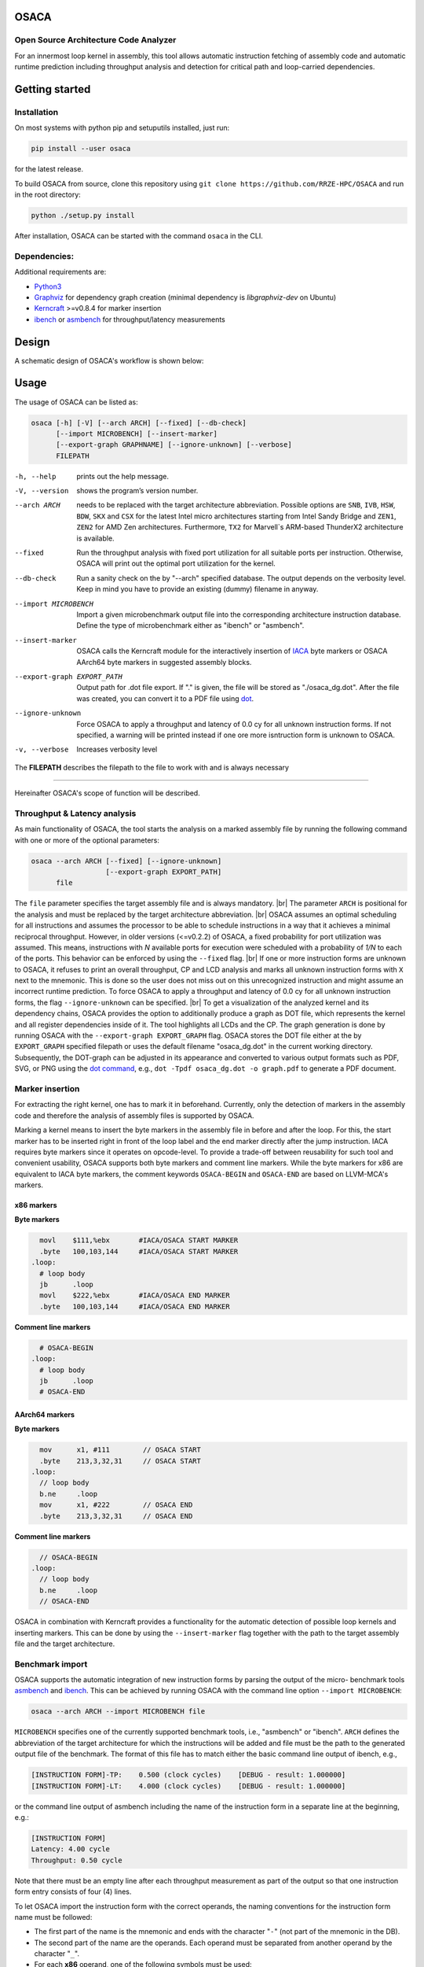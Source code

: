 .. image:: docs/img/osaca-logo.png
   :alt: OSACA logo
   :width: 80%
   
OSACA
=====

Open Source Architecture Code Analyzer
--------------------------------------

For an innermost loop kernel in assembly, this tool allows automatic instruction fetching of assembly code and automatic runtime prediction including throughput analysis and detection for critical path and loop-carried dependencies.

.. image:: https://travis-ci.org/RRZE-HPC/OSACA.svg?branch=master
    :target: https://travis-ci.org/RRZE-HPC/OSACA
    :alt: Build Status

.. image:: https://codecov.io/github/RRZE-HPC/OSACA/coverage.svg?branch=master
    :target: https://codecov.io/github/RRZE-HPC/OSACA?branch=master
    :alt: Code Coverage

.. image:: https://readthedocs.org/projects/osaca/badge/?version=latest
    :target: https://osaca.readthedocs.io/en/latest/?badge=latest
    :alt: Documentation Status

.. image:: https://img.shields.io/badge/read-the_docs-blue
    :target: https://osaca.readthedocs.io/
    :alt: Docs

.. image:: https://img.shields.io/badge/code%20style-black-000000.svg
    :target: https://github.com/ambv/black
    :alt: Code Style

Getting started
===============

Installation
------------
On most systems with python pip and setuputils installed, just run:

.. code:: bash

    pip install --user osaca

for the latest release.

To build OSACA from source, clone this repository using ``git clone https://github.com/RRZE-HPC/OSACA`` and run in the root directory:

.. code:: bash

   python ./setup.py install

After installation, OSACA can be started with the command ``osaca`` in the CLI.

Dependencies:
-------------
Additional requirements are:

-  `Python3 <https://www.python.org/>`__
-  `Graphviz <https://www.graphviz.org/>`__ for dependency graph creation (minimal dependency is `libgraphviz-dev` on Ubuntu)
-  `Kerncraft <https://github.com/RRZE-HPC/kerncraft>`__ >=v0.8.4 for marker insertion
-   `ibench <https://github.com/RRZE-HPC/ibench>`__ or `asmbench <https://github.com/RRZE-HPC/asmbench/>`__ for throughput/latency measurements

Design
======
A schematic design of OSACA's workflow is shown below:

.. image:: docs/img/osaca-workflow.png
   :alt: OSACA workflow
   :width: 80%

Usage
=====

The usage of OSACA can be listed as:

.. code:: bash

    osaca [-h] [-V] [--arch ARCH] [--fixed] [--db-check] 
    	  [--import MICROBENCH] [--insert-marker] 
	  [--export-graph GRAPHNAME] [--ignore-unknown] [--verbose]
	  FILEPATH

-h, --help
  prints out the help message.
-V, --version
  shows the program’s version number.
--arch ARCH
  needs to be replaced with the target architecture abbreviation.
  Possible options are ``SNB``, ``IVB``, ``HSW``, ``BDW``, ``SKX`` and ``CSX`` for the latest Intel micro architectures starting from Intel Sandy Bridge and ``ZEN1``, ``ZEN2`` for AMD Zen architectures.
  Furthermore, ``TX2`` for Marvell`s ARM-based ThunderX2 architecture is available.
--fixed
  Run the throughput analysis with fixed port utilization for all suitable ports per instruction.
  Otherwise, OSACA will print out the optimal port utilization for the kernel.
--db-check
  Run a sanity check on the by "--arch" specified database.
  The output depends on the verbosity level.
  Keep in mind you have to provide an existing (dummy) filename in anyway.
--import MICROBENCH
  Import a given microbenchmark output file into the corresponding architecture instruction database.
  Define the type of microbenchmark either as "ibench" or "asmbench".
--insert-marker
  OSACA calls the Kerncraft module for the interactively insertion of `IACA <https://software.intel.com/en-us/articles/intel-architecture-code-analyzer>`__ byte markers or OSACA AArch64 byte markers in suggested assembly blocks.
--export-graph EXPORT_PATH
  Output path for .dot file export. If "." is given, the file will be stored as "./osaca_dg.dot".
  After the file was created, you can convert it to a PDF file using `dot <https://graphviz.gitlab.io/_pages/pdf/dotguide.pdf>`__.
--ignore-unknown
  Force OSACA to apply a throughput and latency of 0.0 cy for all unknown instruction forms.
  If not specified, a warning will be printed instead if one ore more isntruction form is unknown to OSACA.
-v, --verbose
  Increases verbosity level

The **FILEPATH** describes the filepath to the file to work with and is always necessary

______________________

Hereinafter OSACA's scope of function will be described.

Throughput & Latency analysis
-----------------------------
As main functionality of OSACA, the tool starts the analysis on a marked assembly file by running the following command with one or more of the optional parameters:

.. code-block:: bash

    osaca --arch ARCH [--fixed] [--ignore-unknown]
                      [--export-graph EXPORT_PATH]
          file

The ``file`` parameter specifies the target assembly file and is always mandatory. |br|
The parameter ``ARCH`` is positional for the analysis and must be replaced by the target architecture abbreviation. |br|
OSACA assumes an optimal scheduling for all instructions and assumes the processor to be able to schedule instructions in a way that it achieves a minimal reciprocal throughput.
However, in older versions (<=v0.2.2) of OSACA, a fixed probability for port utilization was assumed.
This means, instructions with *N* available ports for execution were scheduled with a probability of *1/N* to each of the ports.
This behavior can be enforced by using the ``--fixed`` flag. |br|
If one or more instruction forms are unknown to OSACA, it refuses to print an overall throughput, CP and
LCD analysis and marks all unknown instruction forms with ``X`` next to the mnemonic.
This is done so the user does not miss out on this unrecognized instruction and might assume an incorrect runtime prediction.
To force OSACA to apply a throughput and latency of 0.0 cy for all unknown instruction forms, the flag ``--ignore-unknown`` can be specified. |br|
To get a visualization of the analyzed kernel and its dependency chains, OSACA provides the option to additionally produce a graph as DOT file, which represents the kernel and all register dependencies inside of it.
The tool highlights all LCDs and the CP.
The graph generation is done by running OSACA with the ``--export-graph EXPORT_GRAPH`` flag.
OSACA stores the DOT file either at the by ``EXPORT_GRAPH`` specified filepath or uses the default filename "osaca_dg.dot" in the current working directory.
Subsequently, the DOT-graph can be adjusted in its appearance and converted to various output formats such as PDF, SVG, or PNG using the `dot command <https://graphviz.gitlab.io/_pages/pdf/dotguide.pdf>`__, e.g., ``dot -Tpdf osaca_dg.dot -o
graph.pdf`` to generate a PDF document.

Marker insertion
----------------
For extracting the right kernel, one has to mark it in beforehand.
Currently, only the detection of markers in the assembly code and therefore the analysis of assembly files is supported by OSACA.

Marking a kernel means to insert the byte markers in the assembly file in before and after the loop.
For this, the start marker has to be inserted right in front of the loop label and the end marker directly after the jump instruction.
IACA requires byte markers since it operates on opcode-level.
To provide a trade-off between reusability for such tool and convenient usability, OSACA supports both byte markers and comment line markers.
While the byte markers for x86 are equivalent to IACA byte markers, the comment keywords ``OSACA-BEGIN`` and ``OSACA-END`` are based on LLVM-MCA's markers.

x86 markers
^^^^^^^^^^^
**Byte markers**

.. code-block:: asm

      movl    $111,%ebx       #IACA/OSACA START MARKER
      .byte   100,103,144     #IACA/OSACA START MARKER
    .loop:
      # loop body
      jb      .loop
      movl    $222,%ebx       #IACA/OSACA END MARKER
      .byte   100,103,144     #IACA/OSACA END MARKER

**Comment line markers**

.. code-block:: asm

      # OSACA-BEGIN
    .loop:
      # loop body
      jb      .loop
      # OSACA-END

AArch64 markers
^^^^^^^^^^^^^^^
**Byte markers**

.. code-block:: arm

      mov      x1, #111        // OSACA START
      .byte    213,3,32,31     // OSACA START
    .loop:
      // loop body
      b.ne     .loop
      mov      x1, #222        // OSACA END
      .byte    213,3,32,31     // OSACA END
    
**Comment line markers**

.. code-block:: arm
  
      // OSACA-BEGIN
    .loop:
      // loop body
      b.ne     .loop
      // OSACA-END

OSACA in combination with Kerncraft provides a functionality for the automatic detection of possible loop kernels and inserting markers.
This can be done by using the ``--insert-marker`` flag together with the path to the target assembly file and the target architecture.

Benchmark import
----------------
OSACA supports the automatic integration of new instruction forms by parsing the output of the micro-
benchmark tools `asmbench <https://github.com/RRZE-HPC/asmbench>`__ and `ibench <https://github.com/RRZE-HPC/ibench>`__.
This can be achieved by running OSACA with the command line option ``--import MICROBENCH``:

.. code-block:: bash

  osaca --arch ARCH --import MICROBENCH file

``MICROBENCH`` specifies one of the currently supported benchmark tools, i.e., "asmbench" or "ibench".
``ARCH`` defines the abbreviation of the target architecture for which the instructions will be added and file must be the path to the generated output file of the benchmark.
The format of this file has to match either the basic command line output of ibench, e.g.,

.. code-block::

  [INSTRUCTION FORM]-TP:    0.500 (clock cycles)    [DEBUG - result: 1.000000]
  [INSTRUCTION FORM]-LT:    4.000 (clock cycles)    [DEBUG - result: 1.000000]

or the command line output of asmbench including the name of the instruction form in a separate line at the
beginning, e.g.:

.. code-block::

  [INSTRUCTION FORM]
  Latency: 4.00 cycle
  Throughput: 0.50 cycle
  
  
Note that there must be an empty line after each throughput measurement as part of the output so that one instruction form entry consists of four (4) lines.

To let OSACA import the instruction form with the correct operands, the naming conventions for the instruction form name must be followed:

* The first part of the name is the mnemonic and ends with the character "``-``" (not part of the mnemonic in the DB).

* The second part of the name are the operands. Each operand must be separated from another operand by the character "``_``".

* For each **x86** operand, one of the following symbols must be used:

  * "``r``" for general purpose registers (rax, edi, r9, ...)
  * "``x``", "``y``", or "``z``" for xmm, ymm, or zmm registers, respectively
  * "``i``" for immediates
  * "``m``" for a memory address. Add "``b``" if the memory address contains a base register, "``o``" if it contains an offset,
    "``i``" if it contains an index register, and "``s``" if the index register additionally has a scale factor of *more* than 1.

* For each **AArch64** operand, one of the following symbols must be used:

  * "``w``", "``x``", "``b``", "``h``", "``s``", "``d``", or "``q``" for registers with the corresponding prefix.
  * "``v``" followed by a single character ("``b``", "``h``", "``s``", or "``d``") for vector registers with the corresponding lane width of the second character.
    If no second character is given, OSACA assumes a lane width of 64 bit (``d``) as default.
  * "``i``" for immediates
  * "``m``" for a memory address. Add "``b``" if the memory address contains a base register, "``o``" if it contains an offset,
    "``i``" if it contains an index register, and "``s``" if the index register additionally has a scale factor of *more* 
    than 1. Add "``r``" if the address format uses pre-indexing and "``p``" if it uses post-indexing.
 
Valid instruction form examples for x86 are ``vaddpd-x_x_x``, ``mov-r_mboi``, and ``vfmadd213pd-mbis_y_y``. |br|
Valid instruction form examples for AArch64 are ``fadd-vd_vd_v``, ``ldp-d_d_mo``, and ``fmov-s_i``. |br|

Note that the options to define operands are limited, therefore, one might need to adjust the instruction forms in the architecture DB after importing.
OSACA parses the output for an arbitrary number of instruction forms and adds them as entries to the architecture DB.
The user must edit the ISA DB in case the instruction form shows irregular source and destination operands for its ISA syntax. OSACA applies the following rules by default:

* If there is only one operand, it is considered as source operand

* In case of multiple operands the target operand (depending on the ISA syntax the last or first one) is considered to be the
  destination operand, all others are considered as source operands.

Database check
--------------
Since a manual adjustment of the ISA DB is currently indispensable when adding new instruction forms,
OSACA provides a database sanity check using the --db-check flag. It can be executed via:

.. code-block::

  osaca --arch ARCH --db-check [-v] file

``ARCH`` defines the abbreviation of the target architecture of the database to check.
The ``file`` argument needs to be specified as it is positional but may be any existing dummy path.
When called, OSACA prints a summary of database information containing the amount of missing throughput values, latency values or μ-ops assignments for an instruction form.
Furthermore, it shows the amount of duplicate instruction forms in both the architecture DB and the ISA DB and checks how many instruction forms in the ISA DB are non-existent in the architecture DB.
Finally, it checks via simple heuristics how many of the instruction forms contained in the architecture DB might miss an ISA DB entry.
Running the database check including the ``-v`` verbosity flag, OSACA prints in addition the specific name of the identified instruction forms so that the user can check the mentioned incidents.

Examples
========
For clarifying the functionality of OSACA a sample kernel is analyzed for an Intel CSX core hereafter:

.. code-block:: c

    double a[N], double b[N];
    double s;
    
    // loop
    for(int i = 0; i < N; ++i)
        a[i] = s * b[i];
        
The code shows a simple scalar multiplication of a vector ``b`` and a floating-point number ``s``.
The result is written in vector ``a``.
After including the OSACA byte marker into the assembly, one can start the analysis typing 

.. code:: bash

    osaca --arch CSX PATH/TO/FILE

in the command line.

The output is:

.. code-block::

    Open Source Architecture Code Analyzer (OSACA) - v0.3
    Analyzed file:      scale.s.csx.O3.s
    Architecture:       csx
    Timestamp:          2019-10-03 23:36:21

     P - Throughput of LOAD operation can be hidden behind a past or future STORE instruction
     * - Instruction micro-ops not bound to a port
     X - No throughput/latency information for this instruction in data file


	Combined Analysis Report
	-----------------------
	                                     Port pressure in cycles
	     |  0   - 0DV  |  1   |  2   -  2D  |  3   -  3D  |  4   |  5   |  6   |  7   ||  CP  | LCD  |
	-------------------------------------------------------------------------------------------------
	 170 |             |      |             |             |      |      |      |      ||      |      |   .L22:
	 171 | 0.50        | 0.50 | 0.50   0.50 | 0.50   0.50 |      |      |      |      ||  8.0 |      |   vmulpd    (%r12,%rax), %ymm1, %ymm0
	 172 |             |      | 0.50        | 0.50        | 1.00 |      |      |      ||  5.0 |      |   vmovapd   %ymm0, 0(%r13,%rax)
	 173 | 0.25        | 0.25 |             |             |      | 0.25 | 0.25 |      ||      |  1.0 |   addq      $32, %rax
	 174 | 0.00        | 0.00 |             |             |      | 0.50 | 0.50 |      ||      |      |   cmpq      %rax, %r14
	 175 |             |      |             |             |      |      |      |      ||      |      | * jne       .L22

	       0.75          0.75   1.00   0.50   1.00   0.50   1.00   0.75   0.75           13.0   1.0


	Loop-Carried Dependencies Analysis Report
	-----------------------------------------
	 173 |  1.0 | addq      $32, %rax                      | [173]


It shows the whole kernel together with the optimized port pressure of each instruction form and the overall port binding.
Furthermore, in the two columns on the right, the critical path (CP) and the longest loop-carried dependency (LCD) of the loop kernel.
In the bottom, all loop-carried dependencies are shown, each with a list of line numbers being part of this dependency chain on the right.

You can find more (already marked) examples and sample outputs for various architectures in the `examples <examples/>`__ directory.

Credits
=======
Implementation: Jan Laukemann

License
=======
`AGPL-3.0 </LICENSE>`__

.. # define a hard line break for HTML
.. |br| raw:: html

   <br />
